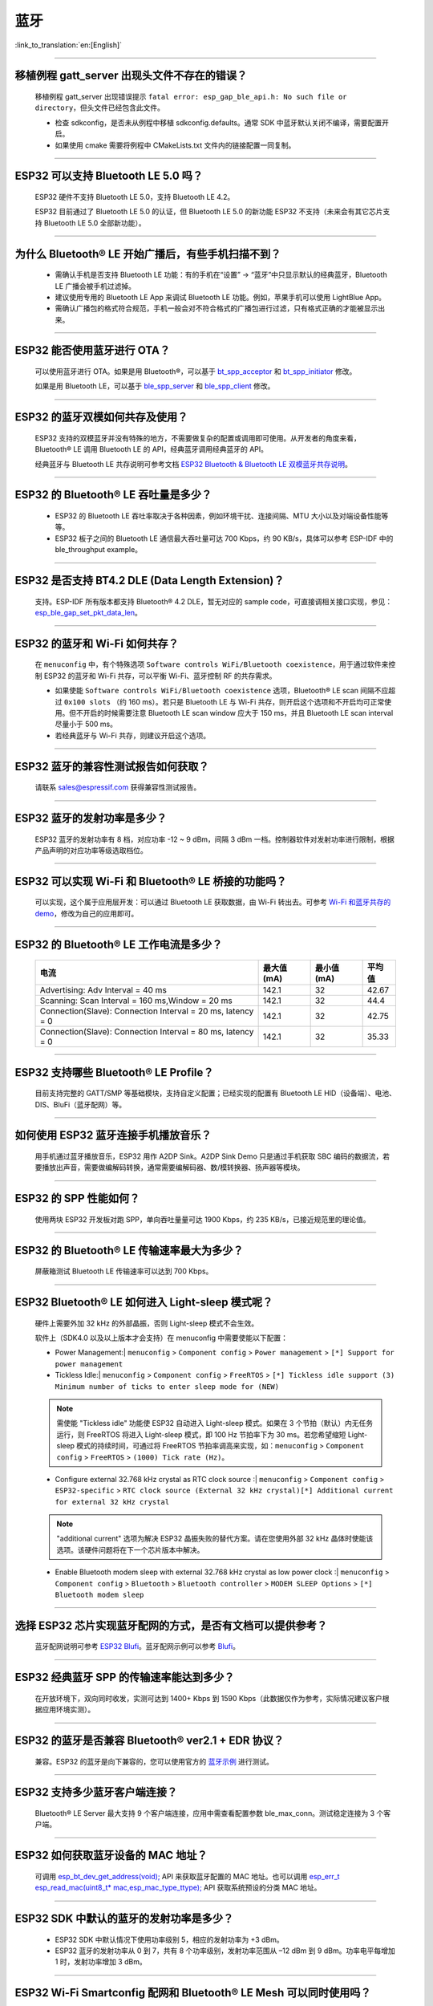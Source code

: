 蓝牙
====

:link_to_translation:`en:[English]`

.. raw:: html

   <style>
   body {counter-reset: h2}
     h2 {counter-reset: h3}
     h2:before {counter-increment: h2; content: counter(h2) ". "}
     h3:before {counter-increment: h3; content: counter(h2) "." counter(h3) ". "}
     h2.nocount:before, h3.nocount:before, { content: ""; counter-increment: none }
   </style>

--------------

移植例程 gatt_server 出现头文件不存在的错误？
-----------------------------------------------

  移植例程 gatt_server 出现错误提示 ``fatal error: esp_gap_ble_api.h: No such file or directory``，但头文件已经包含此文件。

  - 检查 sdkconfig，是否未从例程中移植 sdkconfig.defaults。通常 SDK 中蓝牙默认关闭不编译，需要配置开启。
  - 如果使用 cmake 需要将例程中 CMakeLists.txt 文件内的链接配置一同复制。

--------------

ESP32 可以支持 Bluetooth LE 5.0 吗？
---------------------------------------------

  ESP32 硬件不支持 Bluetooth LE 5.0，支持 Bluetooth LE 4.2。

  ESP32 目前通过了 Bluetooth LE 5.0 的认证，但 Bluetooth LE 5.0 的新功能 ESP32 不支持（未来会有其它芯片支持 Bluetooth LE 5.0 全部新功能）。

--------------

为什么 Bluetooth® LE 开始广播后，有些手机扫描不到？
------------------------------------------------------------

  - 需确认手机是否支持 Bluetooth LE 功能：有的手机在“设置” -> “蓝牙”中只显示默认的经典蓝牙，Bluetooth LE 广播会被手机过滤掉。
  - 建议使用专用的 Bluetooth LE App 来调试 Bluetooth LE 功能。例如，苹果手机可以使用 LightBlue App。
  - 需确认广播包的格式符合规范，手机一般会对不符合格式的广播包进行过滤，只有格式正确的才能被显示出来。

--------------

ESP32 能否使用蓝牙进行 OTA？
----------------------------------

  可以使用蓝牙进行 OTA。如果是用 Bluetooth®，可以基于 `bt_spp_acceptor <https://github.com/espressif/esp-idf/tree/master/examples/bluetooth/bluedroid/classic_bt/bt_spp_acceptor>`_ 和 `bt_spp_initiator <https://github.com/espressif/esp-idf/tree/master/examples/bluetooth/bluedroid/classic_bt/bt_spp_initiator>`_ 修改。

  如果是用 Bluetooth LE，可以基于 `ble_spp_server <https://github.com/espressif/esp-idf/tree/master/examples/bluetooth/bluedroid/ble/ble_spp_server>`_ 和 `ble_spp_client <https://github.com/espressif/esp-idf/tree/master/examples/bluetooth/bluedroid/ble/ble_spp_client>`_ 修改。

--------------

ESP32 的蓝牙双模如何共存及使用？
------------------------------------

  ESP32 支持的双模蓝牙并没有特殊的地方，不需要做复杂的配置或调用即可使用。从开发者的⻆度来看，Bluetooth® LE 调用 Bluetooth LE 的 API，经典蓝牙调用经典蓝牙的 API。

  经典蓝牙与 Bluetooth LE 共存说明可参考文档 `ESP32 Bluetooth & Bluetooth LE 双模蓝牙共存说明 <https://www.espressif.com/sites/default/files/documentation/btble_coexistence_demo_cn.pdf>`_。

--------------

ESP32 的 Bluetooth® LE 吞吐量是多少？
---------------------------------------------

  - ESP32 的 Bluetooth LE 吞吐率取决于各种因素，例如环境干扰、连接间隔、MTU 大小以及对端设备性能等等。
  - ESP32 板子之间的 Bluetooth LE 通信最大吞吐量可达 700 Kbps，约 90 KB/s，具体可以参考 ESP-IDF 中的 ble_throughput example。

--------------

ESP32 是否支持 BT4.2 DLE (Data Length Extension)？
---------------------------------------------------------

  支持。ESP-IDF 所有版本都支持 Bluetooth® 4.2 DLE，暂无对应的 sample code，可直接调相关接口实现，参见：`esp_ble_gap_set_pkt_data_len <https://docs.espressif.com/projects/esp-idf/en/latest/esp32/api-reference/bluetooth/esp_gap_ble.html?highlight=esp_ble_gap_set_pkt_data_len#_CPPv428esp_ble_gap_set_pkt_data_len13esp_bd_addr_t8uint16_t>`_。

--------------

ESP32 的蓝⽛和 Wi-Fi 如何共存？
----------------------------------

  在 ``menuconfig`` 中，有个特殊选项 ``Software controls WiFi/Bluetooth coexistence``，⽤于通过软件来控制 ESP32 的蓝⽛和 Wi-Fi 共存，可以平衡 Wi-Fi、蓝⽛控制 RF 的共存需求。

  - 如果使能 ``Software controls WiFi/Bluetooth coexistence`` 选项，Bluetooth® LE scan 间隔不应超过 ``0x100 slots`` （约 160 ms）。若只是 Bluetooth LE 与 Wi-Fi 共存，则开启这个选项和不开启均可正常使⽤。但不开启的时候需要注意 Bluetooth LE scan window 应大于 150 ms，并且 Bluetooth LE scan interval 尽量⼩于 500 ms。
  - 若经典蓝⽛与 Wi-Fi 共存，则建议开启这个选项。

--------------

ESP32 蓝牙的兼容性测试报告如何获取？
------------------------------------

  请联系 sales@espressif.com 获得兼容性测试报告。

--------------

ESP32 蓝牙的发射功率是多少？
--------------------------------

  ESP32 蓝牙的发射功率有 8 档，对应功率 -12 ~ 9 dBm，间隔 3 dBm 一档。控制器软件对发射功率进行限制，根据产品声明的对应功率等级选取档位。

--------------

ESP32 可以实现 Wi-Fi 和 Bluetooth® LE 桥接的功能吗？
--------------------------------------------------------------------

  可以实现，这个属于应⽤层开发：可以通过 Bluetooth LE 获取数据，由 Wi-Fi 转出去。可参考 `Wi-Fi 和蓝⽛共存的 demo <https://github.com/espressif/esp-idf/tree/release/v4.0/examples/bluetooth/esp_ble_mesh/ble_mesh_wifi_coexist>`_，修改为⾃⼰的应⽤即可。

--------------

ESP32 的 Bluetooth® LE 工作电流是多少？
------------------------------------------------

  +--------------------------------------------------------------+---------------+---------------+----------+
  | 电流                                                         | 最大值 (mA)   | 最小值 (mA)   | 平均值   |
  +==============================================================+===============+===============+==========+
  | Advertising: Adv Interval = 40 ms                            | 142.1         | 32            | 42.67    |
  +--------------------------------------------------------------+---------------+---------------+----------+
  | Scanning: Scan Interval = 160 ms,Window = 20 ms              | 142.1         | 32            | 44.4     |
  +--------------------------------------------------------------+---------------+---------------+----------+
  | Connection(Slave): Connection Interval = 20 ms, Iatency = 0  | 142.1         | 32            | 42.75    |
  +--------------------------------------------------------------+---------------+---------------+----------+
  | Connection(Slave): Connection Interval = 80 ms, Iatency = 0  | 142.1         | 32            | 35.33    |
  +--------------------------------------------------------------+---------------+---------------+----------+

--------------

ESP32 支持哪些 Bluetooth® LE Profile？
--------------------------------------------

  目前支持完整的 GATT/SMP 等基础模块，支持自定义配置；已经实现的配置有 Bluetooth LE HID（设备端）、电池、DIS、BluFi（蓝牙配网）等。

--------------

如何使用 ESP32 蓝牙连接手机播放音乐？
-------------------------------------

  用手机通过蓝牙播放音乐，ESP32 用作 A2DP Sink。A2DP Sink Demo 只是通过手机获取 SBC 编码的数据流，若要播放出声音，需要做编解码转换，通常需要编解码器、数/模转换器、扬声器等模块。

--------------

ESP32 的 SPP 性能如何？
--------------------------

  使用两块 ESP32 开发板对跑 SPP，单向吞吐量量可达 1900 Kbps，约 235 KB/s，已接近规范里的理论值。

--------------

ESP32 的 Bluetooth® LE 传输速率最大为多少？
-----------------------------------------------------

  屏蔽箱测试 Bluetooth LE 传输速率可以达到 700 Kbps。

--------------

ESP32 Bluetooth® LE 如何进入 Light-sleep 模式呢？
---------------------------------------------------------

  硬件上需要外加 32 kHz 的外部晶振，否则 Light-sleep 模式不会生效。

  软件上（SDK4.0 以及以上版本才会支持）在 menuconfig 中需要使能以下配置：

  - Power Management:| ``menuconfig`` > ``Component config`` > ``Power management`` > ``[*] Support for power management``

  - Tickless Idle:| ``menuconfig`` > ``Component config`` > ``FreeRTOS`` > ``[*] Tickless idle support (3) Minimum number of ticks to enter sleep mode for (NEW)``

  .. note:: 需使能 "Tickless idle" 功能使 ESP32 自动进入 Light-sleep 模式。如果在 3 个节拍（默认）内无任务运行，则 FreeRTOS 将进入 Light-sleep 模式，即 100 Hz 节拍率下为 30 ms。若您希望缩短 Light-sleep 模式的持续时间，可通过将 FreeRTOS 节拍率调高来实现，如：``menuconfig`` > ``Component config`` > ``FreeRTOS`` > ``(1000) Tick rate (Hz)``。

  - | Configure external 32.768 kHz crystal as RTC clock source :| ``menuconfig`` > ``Component config`` > ``ESP32-specific`` > ``RTC clock source (External 32 kHz crystal)[*] Additional current for external 32 kHz crystal``

  .. note:: "additional current" 选项为解决 ESP32 晶振失败的替代方案。请在您使用外部 32 kHz 晶体时使能该选项。该硬件问题将在下一个芯片版本中解决。

  - | Enable Bluetooth modem sleep with external 32.768 kHz crystal as low power clock :| ``menuconfig`` > ``Component config`` > ``Bluetooth`` > ``Bluetooth controller`` > ``MODEM SLEEP Options`` > ``[*] Bluetooth modem sleep``

--------------

选择 ESP32 芯片实现蓝牙配网的方式，是否有文档可以提供参考？
-----------------------------------------------------------

  蓝牙配网说明可参考 `ESP32 Blufi <https://docs.espressif.com/projects/esp-idf/zh_CN/latest/esp32/api-guides/blufi.html?highlight=blufi>`_。蓝牙配网示例可以参考 `Blufi <https://github.com/espressif/esp-idf/tree/v4.4.2/examples/bluetooth/blufi>`_。

--------------

ESP32 经典蓝牙 SPP 的传输速率能达到多少？
-----------------------------------------

  在开放环境下，双向同时收发，实测可达到 1400+ Kbps 到 1590 Kbps（此数据仅作为参考，实际情况建议客户根据应用环境实测）。

--------------

ESP32 的蓝牙是否兼容 Bluetooth® ver2.1 + EDR 协议？
---------------------------------------------------------------------

  兼容。ESP32 的蓝牙是向下兼容的，您可以使用官方的 `蓝牙示例 <https://github.com/espressif/esp-idf/tree/master/examples/bluetooth>`_ 进行测试。

--------------

ESP32 支持多少蓝牙客户端连接？
------------------------------

  Bluetooth® LE Server 最大支持 9 个客户端连接，应用中需查看配置参数 ble_max_conn。测试稳定连接为 3 个客户端。

--------------

ESP32 如何获取蓝牙设备的 MAC 地址？
------------------------------------

  可调用 `esp_bt_dev_get_address(void); <https://github.com/espressif/esp-idf/blob/f1b8723996d299f40d28a34c458cf55a374384e1/components/bt/host/bluedroid/api/include/api/esp_bt_device.h#L33>`_ API 来获取蓝牙配置的 MAC 地址。也可以调用 `esp_err_t esp_read_mac(uint8_t* mac,esp_mac_type_ttype); <https://github.com/espressif/esp-idf/blob/6c17e3a64c02eff3a4f726ce4b7248ce11810833/components/esp_system/include/esp_system.h#L233>`_ API 获取系统预设的分类 MAC 地址。

--------------

ESP32 SDK 中默认的蓝牙的发射功率是多少？
-------------------------------------------------

  - ESP32 SDK 中默认情况下使用功率级别 5，相应的发射功率为 +3 dBm。
  - ESP32 蓝牙的发射功率从 0 到 7，共有 8 个功率级别，发射功率范围从 –12 dBm 到 9 dBm。功率电平每增加 1 时，发射功率增加 3 dBm。

--------------

ESP32 Wi-Fi Smartconfig 配网和 Bluetooth® LE Mesh 可以同时使用吗？
-------------------------------------------------------------------

  不推荐同时打开。

  - Smartconfig 需要一直收配网数据，所以会一直占用天线，如果和 Bluetooth LE Mesh 共同使用，会导致失败率非常高。
  - Bluetooth LE Mesh 可以和 BluFi 同时使用，所以推荐配网方式选择 BluFi 配网。

--------------

ESP32 的经典蓝牙工作电流是多少？
---------------------------------------

  A2DP (Single core CPU 160 Mhz，DFS = false，commit a7a90f)

  +--------------------------------------------------------------+---------------+---------------+----------+
  | 电流                                                         | 最大值 (mA)   | 最小值 (mA)   | 平均值   |
  +==============================================================+===============+===============+==========+
  | Scanning                                                     | 106.4         | 30.8          | 37.8     |
  +--------------------------------------------------------------+---------------+---------------+----------+
  | Sniff                                                        | 107.6         | 31.1          | 32.2     |
  +--------------------------------------------------------------+---------------+---------------+----------+
  | Play Music                                                   | 123           | 90.1          | 100.4    |
  +--------------------------------------------------------------+---------------+---------------+----------+

------------

ESP32 系列如何修改蓝牙的发射功率？
---------------------------------------------------

  - ESP32/ESP32-S3/ESP32-C3 蓝牙发射功率可通过 `esp_ble_tx_power_set()` 函数进行设置，可参见 `esp_bt.h <https://github.com/espressif/esp-idf/blob/c77c4ccf6c43ab09fd89e7c907bf5cf2a3499e3b/components/bt/include/esp_bt.h>`_。
  - 对于ESP32-C6/ESP32-C2/ESP32-H2 可以通过调用 `esp_ble_tx_power_set_enhanced() <https://github.com/espressif/esp-idf/blob/b3f7e2c8a4d354df8ef8558ea7caddc07283a57b/components/bt/include/esp32h4/include/esp_bt.h#L139>`__ API设置发射功率。
  - 对于经典蓝牙可以使用 `esp_bredr_tx_power_set() <https://github.com/espressif/esp-idf/blob/b3f7e2c8a4d354df8ef8558ea7caddc07283a57b/components/bt/include/esp32/include/esp_bt.h#L336>`__ 进行设置。

--------------

ESP32 的 Bluetooth® LE 蓝牙配网兼容性如何？是否开源？
-----------------------------------------------------------------

  - ESP32 的蓝牙配网，简称 BluFi 配网，兼容性与 Bluetooth LE 兼容性一致，测试过苹果、华为、小米、OPPO、魅族、一加、中兴等主流品手机，兼容性良好。
  - 目前 BluFi 协议及手机应用部分的代码都已经开源。

--------------

ESP32 运行 bt_spp_acceptor 例程时， IOS 设备无法扫描到 ESP32 设备是什么原因？
-----------------------------------------------------------------------------

  - 苹果开放的蓝牙有：A2DP、HID 的 keyboard、avrcp 以及 SPP（需要 MFI）和高端的 Bluetooth® LE 外加给予 Bluetooth LE 的 ANCS。
  - 如果 IOS 设备想要和对端设备通过 SPP 通信，那么对端设备的 SPP 需要通过 MFI 认证。目前 ESP32 SPP 没有通过 MFI 认证，因此 IOS 设备无法扫描到 ESP32。

--------------

ESP32 Bluetooth® LE/Bluetooth® Secure Simple Pairing (SSP) 与 legacy pairing 安全性对比？
----------------------------------------------------------------------------------------------------------

  - Secure Simple Pairing (SSP) 比 legacy pairing 更加安全。
  - legacy pairing 使用对称加密算法， Secure Simple Pairing (SSP) 使用的是非对称加密算法。

--------------

ESP32 Bluetooth® LE MTU 大小如何确定？
----------------------------------------

  - ESP32 端蓝牙 Bluetooth LE 默认的 MTU 为 23 字节，最大可以设置为 517 字节。
  - 手机端的 MTU 由手机端自行定义，最终通信的 MTU 选择两端 MTU 较小的那一个。

--------------

ESP32 Bluetooth® LE 模式下广播数据时遇到 "W (17370) BT_BTM: data exceed max adv packet length" 如何解决？
--------------------------------------------------------------------------------------------------------------------------

  - 出现该警告的原因是广播的数据长度超出最大广播数据包长度限制。
  - 广播有效载荷数据长度最大为 31 字节。如果超过 31 字节，那么蓝牙协议栈会丢弃一些数据，并且给出警告。
  - 如果需要广播的数据长度超出最大限制，超出的数据可以放在扫描响应数据包 (scan response data) 中。

--------------

ESP32 Bluetooth® LE 能否同时支持主从模式，作 gatt server 的同时，也可作为 gatt client 接收其他设备的广播数据？
-----------------------------------------------------------------------------------------------------------------------------------

  - 支持，可参考例程 `gattc_gatts_coex <https://github.com/espressif/esp-idf/tree/master/examples/bluetooth/bluedroid/coex/gattc_gatts_coex>`_。

--------------

ESP32 的 Bluetooth® LE 连接数 6 个以上会有哪些风险？
---------------------------------------------------------------

  - 通常要根据具体的应用决定，在常规场景下，ESP32 Bluetooth LE 连接 3 个设备可以稳定通信。
  - Bluetooth LE 的最大连接数未有一个准确的值，在多个 Bluetooth LE 设备同时连接的的时候，RF 是分时复用的，需要设计者保证每一个设备不会长时间占用导致其他设备超时断开。
  - 连接参数里面有 connection interval、connection window、latency、timeout, 可以在 ``latency`` 以内的不应答，但是若超过 ``timeout`` 的时间，将会导致连接断开。
  - 假设配置参数中 ``interval`` 是 100，window 是 5，Wi-Fi 关闭时，将会连接较多设备。如果用了 Wi-Fi，或者 ``interval`` 设置的太小，将只能连接较少设备。
  - 当 Bluetooth LE 支持多个设备并发连接时，RF 的 solt 管理出错概率会增加，所以 Bluetooth LE 设备连接较多时，需要针对具体场景调试。

----------------

使用 ESP32 设备作为 Bluetooth® LE 主机，最大支持多少台从机设备进行连接？
--------------------------------------------------------------------------------------

  - ESP32 的 Bluetooth LE 最大支持 9 台从机设备进行连接，建议连接数量不超过 3 个。
  - 可通过 ``menuconfig`` > ``Component config`` > ``Bluetooth`` > ``Bluetooth controller`` > ``BLE MAX Connections`` 进行配置。

----------------

ESP32 如何通过 Bluetooth® BR/EDR 传文件？
------------------------------------------------------------

  - 可参考链接 `classic bt <https://github.com/espressif/esp-idf/tree/master/examples/bluetooth/bluedroid/classic_bt>`_ 下的 ``bt_spp_acceptor`` 或者 ``bt_spp_initiator`` 例程。

---------------

ESP32 下载 ESP_SPP_SERVER 例程，如何修改蓝牙设备名称？
-----------------------------------------------------------------

  - 蓝牙设备名称可以通过修改 ``adv`` 参数实现：

  .. code-block:: text

    static const uint8_t spp_adv_data[23] = {
      0x02,0x01,0x06,
      0x03,0x03,0xF0,0xAB,
      0x0F,0x09,0x45,0x53,0x50,0x5f,0x53,0x50,0x50,0x5f,0x53,0x45,0x52,0x56,0x45,0x52};

  - 第三行 0x0F 表示后续数据长度为 15，0x09 表示数据类型（固定不变），0x45 开始后续数据代表设备名称对应的 ASCII 码（默认为：BLE_SPP_SERVER)。

-------------

ESP32 下载 BluFi 例程进行配网，若使用 EspBluFi APP 在配网过程配置了一个错误的 Wi-Fi 从而无法连接，此时从 APP 端向设备端发送“扫描”命令后就会导致设备重启，是什么原因？
----------------------------------------------------------------------------------------------------------------------------------------------------------------------------------------------------------------------------------------------------------------------------------------------------------------------------------------------------------------------------------

  - BluFi 例程规定在 Wi-Fi 连接时不可以发送 Wi-Fi 扫描命令。
  - 但可在 blufi_example_main.c 文件下的  case ESP_BLUFI_EVENT_GET_WIFI_LIST:{}; 函数的首行增加 ESP_ERROR_CHECK(esp_wifi_disconnect()); 函数来解决此问题。

----------------

使用 ESP32，如何指定 BLE 连接/发送在 core 0 上运行？
------------------------------------------------------------------------------

  - ESP32 的 BLE 连接/发送目前仅支持指定在 core 1 上运行。可通过使能 ``menuconfig`` > ``Component config`` > ``FreeRTOS`` > ``Run FreeRTOS only on first core`` 进行设置。
  - 根据此应用需求，可使用 xTaskCreatePinnedToCore() 或 xTaskCreateStaticPinnedToCore() API 来创建任务核分配。具体说明参见 `创建任务 <https://docs.espressif.com/projects/esp-idf/zh_CN/latest/esp32/api-reference/system/freertos_idf.html#id6>`__。

---------------

ESP32 设置中文蓝牙设备名称会异常显示乱码，原因是什么？
-------------------------------------------------------------------------------------------------------

  - 这是因为此时编辑器的中文编码格式不是 UTF-8，需要把编辑器的编码格式改成 UTF-8。

----------------

使用 ESP32 在蓝牙通道上传分包时，一包最大传输数据长度为 253（MTU 设置为 263），导致在传输大量数据包进行多包读取时传输较慢。请问是否有 BluFi 扩展协议，可支持一包传输较大长度的数据，或者有其他解决方案可提高传输速率吗？
------------------------------------------------------------------------------------------------------------------------------------------------------------------------------------------------------------------------------------------------------------------------------------------------------------------------------------------------------------

  - 在蓝牙通道上传输大量数据包进行多包读取时传输较慢，可通过调整蓝牙连接参数来改善传输速度。
  - BLE 包长度设置取决于 ESP_GATT_MAX_MTU_SIZE 设置，可参见 `说明 <https://github.com/espressif/esp-idf/blob/cf056a7d0b90261923b8207f21dc270313b67456/examples/bluetooth/bluedroid/ble/gatt_client/tutorial/Gatt_Client_Example_Walkthrough.md>`__。
  - 设置的 MTU Size 大小会影响数据传输率，有效的 MTU 长度需要通过 MTU 交换方式来改变默认的 MTU 的大小。最终进行 MTU 交换使用的 MTU Ｓize 才是作为两者通信时的 MTU Size。可查看 MTU 交换后的值是多大，例如这样的值：

  .. code-block:: text

    case ESP_GATTS_MTU_EVT:
            ESP_LOGI(GATTS_TAG, "ESP_GATTS_MTU_EVT, MTU %d", param->mtu.mtu);   

----------------

ESP32 经典蓝牙支持哪些 Profile？
------------------------------------------------------------

  - 目前支持 A2DP、AVRCP、SPP、HFP、HID。

----------------

ESP32-C3 Bluetooth® LE (BLE) 稳定连接的数目可以达到多少个？
------------------------------------------------------------

  - 建议 4 个以内。

----------------

BLE 中如何修改广播的时间间隔？
------------------------------------------------------------

  - 通过修改广播结构体中的 ``adv_int_min`` 和 ``adv_int_max`` 两个参数来设置。这两个分别对应了广播时间间隔的最小值和最大值。
  - 广播时间间隔参数的取值范围为 0x0020 to 0x4000，默认值为 0x0800。对应的广播时间为参数值 * 0.625 ms，即广播时间间隔为 20 ms 到 10.24 s。
  - 当 ``adv_int_min`` 和 ``adv_int_max`` 不同时，广播的时间间隔在两者区间内产生，当最小值和最大值设置成同一个值时，时间间隔固定为该值。

----------------

ESP32 经典蓝牙配对时如何使手机端输入 PIN 码？
--------------------------------------------------------------------------------------

  可以通过禁用 ``Secure Simple Pairing``，从而仅支持 ``Legacy Pairing``。

  - v3.3 到 v4.0（不包含 v4.0）：``Component config`` > ``Bluetooth`` > ``Bluedroid Enable`` > ``[*] Classic Bluetooth`` > ``[ ]Secure Simple Pairing``
  - v4.0 及以上：``Component config`` > ``Bluetooth`` > ``Bluedroid Options`` > ``[ ] Secure Simple Pairing``

----------------

ESP32 蓝牙占用多少内存？
-------------------------------------

  - 控制器：

    - BLE 单模：40 KB
    - BR/EDR 单模：65 KB
    - 双模：120 KB

  - 主设备：

    - BLE GATT Client（Gatt Client 演示）：24 KB (.bss+.data) + 23 KB (heap) = 47 KB
    - BLE GATT Server（GATT Server 演示）：23 KB (.bss+.data) + 23 KB (heap) = 46 KB
    - BLE GATT Client & GATT Server: 24 KB (.bss+.data) + 24 KB (heap) = 48 KB
    - SMP: 5 KB
    - 经典蓝牙（经典蓝牙 A2DP_SINK 演示，包含 SMP/SDP/A2DP/AVRCP）：48 KB (.bss+.data) + 24 KB (heap) = 72 KB（示例运行时额外增加 13 KB）

  .. note:: 以上堆 (Heap) 均包含任务栈 (Task Stack)，因为任务栈是从堆里分配出来的，算为堆。

  - 优化 PSRAM 版本：

  在 ESP-IDF V3.0 及以后，打开 ``menuconfig`` 里蓝牙菜单的 PSRAM 相关选项，将 Bluedroid(Host) 的部分 .bss/.data 段及堆放入 PSRAM，可额外省出近 50 KB。

---------------

ESP32 使用 gattc_gatts_coex.c 例程测试 BLE 多连接，在 ``menuconfi`` 中将 ``BLE Max connection`` 配置选项设置为 "5" ，但实际只能连 4 个设备，连接第 5 个设备的时候会报错，是什么原因？
------------------------------------------------------------------------------------------------------------------------------------------------------------------------------------------------------------------------------------------------------------------------------------------------------------------------------------------------------------------------------------------------------------------------------------------------

  - 请在 ``menuconfig`` 中将 ``BT/BLE MAX ACL CONNECTIONS`` 配置选项设置为 “5”。

----------------

ESP32-C3 BLE 同时支持主从模式吗？主、从模式连接数分别是多少？
--------------------------------------------------------------------------------------

  :IDF\: release/v4.3, master:

  - ESP32-C3 同时支持主从模式，共用 8 个连接。例如，ESP32-C3 连接了 4 个 slave 设备，那么可被 8 - 4 = 4 个 master 设备连接。
  - 另外，ESP32-C3 用作 slave 时，可被 8 个 master 设备连接；用作 master 时，可连接 8 个 slave 设备。

-----------------

ESP32 经典蓝牙的 MTU Size 最大可设多大呢？
--------------------------------------------------------------------------------

  - ESP32 经典蓝牙有两种协议，分别为 A2DP 和 SPP 协议。BT A2DP 的 MTU Size 最大设置（默认）为 1008 字节，其中包头占 12 字节，应用层实际传输的数据量即为 1008 - 12 = 996（字节）；BT SPP 的 MTU Size 最大（默认）设置为 990 字节。 

---------------

Wi-Fi 和 蓝牙共存时，频繁通信出现 ELxXX error（比如 ELx200）如何解决?
--------------------------------------------------------------------------------------------------

  :CHIP\: ESP32:

  - 该问题目前已在 commit 386a8e37f19fecc9ef62e72441e6e1272fa985b9 修补，请切换至对应的 commit 进行测试。

---------------

BLE 如何抓包？
--------------------------------------------------------------------------------------------------------------------------------

  - 市面上有很多工具可供选择，比如：

    - TI Packet sniffer
    - NRF Packet sniffer

------------

使用 ESP32 开发板，测试好几个版本的 ESP-IDF 下的 BluFi 例程进行配网，点击配网之后都会打印如下报错，是什么原因？
--------------------------------------------------------------------------------------------------------------------------------------------------------------------------------------------------------------------------------------

  .. code-block:: text

    E (117198) BT_L2CAP: l2ble_update_att_acl_pkt_num not found p_tcb
    W (117198) BT_BTC: btc_blufi_send_encap wait to send blufi custom data

  - 当出现此报错，请在 ``components/bt/host/bluedroid/btc/profile/esp/blufi/blufi_prf.c`` 文件下，把 ``esp_ble_get_cur_sendable_packets_num(blufi_env.conn_id)`` 换成  ``esp_ble_get_sendable_packets_num()``。
  - 此问题已经在所有分支上面进行修复，可以更新 ESP-IDF 为最新 Release 版本。

--------------

使用 ESP32，请问蓝牙能否使用 light-sleep 模式，并在 light-sleep 模式下保持蓝牙连接？
----------------------------------------------------------------------------------------------------------------------------------------------------------------------------------------------------------------------------------------------------------

  - ESP32 使用 light-sleep 模式，需要 ESP-IDF release/4.0 以上版本的 SDK 外加 32.768 kHz 晶振。
  - light-sleep 模式下，蓝牙可以保持连接。请参考 `Bluetooth modem sleep with external 32.768 kHz xtal under light sleep <https://github.com/espressif/esp-idf/issues/947#issuecomment-500312453>`_ 指南。

----------------------------

如何修改 ESP32 的蓝牙广播名称？
----------------------------------------------------------------------------

  - 要修改的结构体如下：

    .. code-block:: text

      static uint8_t raw_adv_data[] = {

              /* flags*/

              0x02, 0x01, 0x06,

              Tx power*/

              0x02, 0x0a, 0xeb,

              /* service uuid*/

              0x03, 0x03, 0xFF, 0x00,

              /* device name*/

              0x0f, 0x09,'E','S','P','_','G','A','T','T','S','_','D','E ','M','O'

      };

  - 上述 ``/* device name*/`` 为修改项。其中 0x0f 为此字段类型加具体内容的总长度，0x09 表示此类型代指设备名。后续的 'E', 'S', 'P', '_', 'G', 'A', 'T', 'T', 'S', '_', 'D','E', 'M', 'O' 为广播设备名的 ASCII 码表达。

----------------

BLE 5.0 广播设置为 legacy 模式时支持最大广播长度为多少？
-------------------------------------------------------------------------------

  - 最大支持到 31-byte。

---------------

BLE 广播包如何设置为不可连接包?
---------------------------------------------------------------------------------------------

  :CHIP\: ESP32:

  - 可参考 `gatt_server demo <https://github.com/espressif/esp-idf/tree/master/examples/bluetooth/bluedroid/ble/gatt_server>`_， 将广播包类型 adv_type 变量修改为 ADV_TYPE_NONCONN_IND。

    .. code:: text

      static esp_ble_adv_params_t adv_params = {
        .adv_int_min        = 0x20,
        .adv_int_max        = 0x40,
        .adv_type           = ADV_TYPE_NONCONN_IND,
        .own_addr_type      = BLE_ADDR_TYPE_PUBLIC,
        //.peer_addr            =
        //.peer_addr_type       =
        .channel_map        = ADV_CHNL_ALL,
        .adv_filter_policy = ADV_FILTER_ALLOW_SCAN_ANY_CON_ANY,
        }

---------------

怎样通过串口给 ESP32-WROOM-32D 模块直接发送蓝牙 HCI 命令?
-----------------------------------------------------------------

  - 请参考例程 `controller_hci_uart_esp32 <https://github.com/espressif/esp-idf/tree/master/examples/bluetooth/hci/controller_hci_uart_esp32>`_。
  - ESP32 用作 controller，其他设备作为 host，可通过 UART 给 ESP32 发送 HCI 指令。

--------------

ESP32 是否支持 A2DP 发送音频？
--------------------------------------

  ESP32 支持 A2DP 发送音频，可参考例程 `a2dp_source <https://github.com/espressif/esp-idf/tree/d85d3d969ff4b42e2616fd40973d637ff337fae6/examples/bluetooth/bluedroid/classic_bt/a2dp_source>`_。

----------------

ESP32 Bluetooth LE 白名单最多支持多少个设备？
--------------------------------------------------------------------------------------

  - 最多支持 12 个。

-------------

ESP32 低功耗蓝牙可以使用 PSRAM 吗？
-------------------------------------------------------------------

  请前往 ``Component config`` > ``Bluetooth`` > ``Bluedroid Options`` 开启 `BT/BLE will first malloc the memory from the PSRAM <https://docs.espressif.com/projects/esp-idf/zh_CN/release-v4.4/esp32/api-reference/kconfig.html?highlight=config_bt_allocation_from_spiram_first#config-bt-allocation-from-spiram-first>`_ 配置，即可让低功耗蓝牙使用 PSRAM。

------------

使用 ESP32-C3 BLE Scan 时，是否可以设置仅扫描 Long Range 的设备？
--------------------------------------------------------------------------------------------------------------------------------------------------------------------------------------------------------

  - 可以，可基于 `esp-idf/examples/bluetooth/bluedroid/ble_50/ble50_security_client <https://github.com/espressif/esp-idf/tree/release/v5.0/examples/bluetooth/bluedroid/ble_50/ble50_security_client>`_ 例程来测试。将 `ext_scan_params <https://github.com/espressif/esp-idf/blob/7f4bcc36959b1c483897d643036f847eb08d270e/examples/bluetooth/bluedroid/ble_50/ble50_security_client/main/ble50_sec_gattc_demo.c#L58>`_ 参数配置中 `.cfg_mask = ESP_BLE_GAP_EXT_SCAN_CFG_UNCODE_MASK | ESP_BLE_GAP_EXT_SCAN_CFG_CODE_MASK` 改为 `.cfg_mask = ESP_BLE_GAP_EXT_SCAN_CFG_CODE_MASK`, 这样就可以仅扫描到 primary PHY 类型为 LE CODED PHY 的广播包。

------------------

ESP32 蓝牙设备名称长度是否有限制？
---------------------------------------------------------------------------------------------------------------------------------------------------

  - ESP32 蓝牙设备名称长度不超过 248 字节，实际蓝牙设备名称受限于蓝牙广播数据包的长度。关于配置选项说明，请参见 `CONFIG_BT_MAX_DEVICE_NAME_LEN <https://docs.espressif.com/projects/esp-idf/zh_CN/release-v5.0/esp32/api-reference/kconfig.html#config-bt-max-device-name-len>`__。

----------------

使用 ESP32 如何设置 BLE Scan 永久扫描而不产生超时？
--------------------------------------------------------------------------------------------------------------------------

  - 在使用 `esp_ble_gap_start_scanning() <https://github.com/espressif/esp-idf/blob/490216a2ace6dc3e1b9a3f50d265a80481b32f6d/examples/bluetooth/bluedroid/ble/gatt_client/main/gattc_demo.c#L324>`__ 函数开始 BLE Scan 时，将 duration 参数设置为 0 即可。

------------------

如何通过 ESP32 获取 BLE 设备的 RSSI 的值？
---------------------------------------------------------------------------------------------------------------------------------------------------

  - 可使用 `esp_ble_gap_read_rssi() <https://docs.espressif.com/projects/esp-idf/en/latest/esp32/api-reference/bluetooth/esp_gap_ble.html#_CPPv421esp_ble_gap_read_rssi13esp_bd_addr_t>`__ 函数来获取已连接的 BLE 设备的 RSSI 的值。
  - 若需要获取周围扫描到的所有 BLE 设备的 RSSI 的值，请在 ESP_GAP_BLE_SCAN_RESULT_EVT 事件中使用 `ble_scan_result_evt_param <https://docs.espressif.com/projects/esp-idf/en/latest/esp32/api-reference/bluetooth/esp_gap_ble.html#_CPPv4N22esp_ble_gap_cb_param_t8scan_rstE>`__ 结构体设置 RSSI 参数的打印。

----------------

如何增大 BLE5.0 传输距离？如何设置 BLE5.0 的 Long Range 模式？
--------------------------------------------------------------------------------------------------------------------------

  - 在实际应用中，BLE5.0 的传输距离在 200 米左右，建议以实际测试距离为准。ESP32-S3 支持 BLE5.0 的特性，支持通过 Coded PHY（125 Kbps 和 500 Kbps）与广播扩展实现远距离 (Long Range) 通信。
  - 您可以使用 125 Kbps Coded PHY 和增大发射功率 (tx_power)，来实现远距离通信。参考如下设置：

    .. code:: text

      esp_ble_gap_ext_adv_params_t ext_adv_params_coded = {
        .type = ESP_BLE_GAP_SET_EXT_ADV_PROP_SCANNABLE,
        .interval_min = 0x50,
        .interval_max = 0x50,
        .channel_map = ADV_CHNL_ALL,
        .filter_policy = ADV_FILTER_ALLOW_SCAN_ANY_CON_ANY,
        .primary_phy = ESP_BLE_GAP_PHY_CODED,
        .max_skip = 0,
        .secondary_phy = ESP_BLE_GAP_PHY_CODED,
        .sid = 0,
        .scan_req_notif = false,
        .own_addr_type = BLE_ADDR_TYPE_RANDOM,
        .tx_power = 18,
      };

  - BLE5.0 例程参见 ESP-IDF 里的 `ble_50 示例 <https://github.com/espressif/esp-idf/tree/v4.4.4/examples/bluetooth/bluedroid/ble_50>`__。

------------------

基于 ESP32-C3 通过 `esp_ble_gap_set_device_name() <https://docs.espressif.com/projects/esp-idf/en/latest/esp32c3/api-reference/bluetooth/esp_gap_ble.html#_CPPv427esp_ble_gap_set_device_namePKc>`_ 更改了蓝牙名称，在 Android 设备上运行良好，并显示自定义设备名称。在 IOS 设备上，设备名称仍然是之前默认的蓝牙名称，怎样才能使它在 Apple 设备上也能正常工作？
-----------------------------------------------------------------------------------------------------------------------------------------------------------------------------------------------------------------------------------------------------------------------------------------------------------------------------------------------------------------------------------------------------------------------------------------------------------------------------------------------------------------------------------

  - 此时需要使用 Raw data 的形式来创建 BLE 广播包，首先在 ``menuconfig`` 里使能 ``CONFIG_SET_RAW_ADV_DATA`` 选项（``idf.py menuconfig`` > ``Example 'GATT SERVER' Config`` > ``Use raw data for advertising packets and scan response data``），然后自定义 `gatt server 示例 <https://github.com/espressif/esp-idf/blob/v4.4.4/examples/bluetooth/bluedroid/ble/gatt_server>`__ 里的 `广播包结构体 <https://github.com/espressif/esp-idf/blob/v4.4.4/examples/bluetooth/bluedroid/ble/gatt_server/main/gatts_demo.c#L77>`__ 即可。
  - 请使用 nRF Connect APP 进行测试。我们测试过，在nRF connect APP 上是正常的, 这种现象与 IOS APP 本身有关。

------------------

使用两块 ESP32 开发板测试蓝牙连接，使用 `gatt_security_client <https://github.com/espressif/esp-idf/tree/v4.4.4/examples/bluetooth/bluedroid/ble/gatt_security_client>`__ 和 `gatt_security_server <https://github.com/espressif/esp-idf/tree/v4.4.4/examples/bluetooth/bluedroid/ble/gatt_security_server>`__ 示例怎么设置指定密钥自动连接？
-------------------------------------------------------------------------------------------------------------------------------------------------------------------------------------------------------------------------------------------------------------------------------------------------------------------------------------------------------------------------------------------------------------------------------------------------------

  - `gatt_security_client <https://github.com/espressif/esp-idf/tree/v4.4.4/examples/bluetooth/bluedroid/ble/gatt_security_client>`__ 和 `gatt_security_server <https://github.com/espressif/esp-idf/tree/v4.4.4/examples/bluetooth/bluedroid/ble/gatt_security_server>`__ 示例默认设置的固定配对密钥就是 123456，参见代码 `uint32_t passkey = 123456 <https://github.com/espressif/esp-idf/blob/v4.4.4/examples/bluetooth/bluedroid/ble/gatt_security_server/main/example_ble_sec_gatts_demo.c#L561>`__，您也可以自行设置为其他密码。
  - 由于 ESP32 设备端默认没有显示器和输入键盘，因此例程将 IO 能力设置为 `No output No input <https://github.com/espressif/esp-idf/blob/v4.4.4/examples/bluetooth/bluedroid/ble/gatt_security_server/main/example_ble_sec_gatts_demo.c#L556>`__。您也可以参考 `Gatt Security Server Example Walkthrough <https://github.com/espressif/esp-idf/blob/v4.4.4/examples/bluetooth/bluedroid/ble/gatt_security_server/tutorial/Gatt_Security_Server_Example_Walkthrough.md>`__ 来了解更多细节。
  - 若要设置为可手动输入配对密钥，可将 `gatt_security_server <https://github.com/espressif/esp-idf/tree/v4.4.4/examples/bluetooth/bluedroid/ble/gatt_security_server>`__ 示例中的 `esp_ble_io_cap_t iocap <https://github.com/espressif/esp-idf/blob/v4.4.4/examples/bluetooth/bluedroid/ble/gatt_security_server/main/example_ble_sec_gatts_demo.c#L556>`__ 设置为 ESP_IO_CAP_OUT 模式，然后您可以使用 nRF Connect APP 与 BLE Server 建立连接。

------------------

将 `gatt_security_server <https://github.com/espressif/esp-idf/tree/v4.4.4/examples/bluetooth/bluedroid/ble/gatt_security_server>`__ 设置为 ESP_IO_CAP_OUT 模式，并将 `gatt_security_client <https://github.com/espressif/esp-idf/tree/v4.4.4/examples/bluetooth/bluedroid/ble/gatt_security_client>`__ 也设置为 ESP_IO_CAP_OUT 模式，然后故意设置错误的 passkey，但是还是能连接上，请问是什么原因？
----------------------------------------------------------------------------------------------------------------------------------------------------------------------------------------------------------------------------------------------------------------------------------------------------------------------------------------------------------------------------------------------------

  - server 设置为 ESP_IO_CAP_OUT 模式时，gatt_security_client 应该设置为 ESP_IO_CAP_IN 模式。
  - 同时需要在 gatt_security_client 端的 `case ESP_GAP_BLE_PASSKEY_REQ_EVT <https://github.com/espressif/esp-idf/blob/v4.4.4/examples/bluetooth/bluedroid/ble/gatt_security_client/main/example_ble_sec_gattc_demo.c#L386>`__ 事件下，增加以下代码即可避免故意设置错误的 passkey 但是还是能连接上的情况：

    .. code:: text

      esp_ble_passkey_reply(param->ble_security.ble_req.bd_addr, true, 123457);

------------------

ESP32-C3/ESP32-C6/ESP32-S3 是否支持蓝牙 AOA/AOD?
---------------------------------------------------------------------------------------------------------------------------------------------------

  - ESP32-C3/ESP32-C6/ESP32-S3 均不支持蓝牙 AOA/AOD。目前，我们发布的产品都不支持蓝牙 AOA/AOD。

--------------

ESP32-C3 芯片使用 BLE5.0 特性支持的最大 BLE 广播数据包长是多大？
-------------------------------------------------------------------------------------------------------------------------------------------------------

  - ESP32-C3 BLE5.0 支持的最大广播数据包长为 1650 字节，可通过 `esp_ble_gap_config_ext_adv_data_raw() <https://docs.espressif.com/projects/esp-idf/zh_CN/release-v5.0/esp32c3/api-reference/bluetooth/esp_gap_ble.html#_CPPv435esp_ble_gap_config_ext_adv_data_raw7uint8_t8uint16_tPK7uint8_t>`__ API  进行设置。

-------------------

ESP32 是否有 API 可用于检查设备 BLE 广播是否开始或停止？
--------------------------------------------------------------------------------------------------------------------------------------------------------------------------------------------------------------------------------------------------------------

  - 如果使用的是 bluedroid 协议栈，目前没有 API 可用于检查。
  - 如果使用的是 Nimble 协议栈（且使用的是 BLE 4.2 的非扩展广播），则可使用 `ble_gap_adv_active <https://github.com/espressif/esp-nimble/blob/f8f02740acdf4d302d5c2f91ee2e34444d405671/nimble/host/include/host/ble_gap.h#L831>`_ API 来检查。

-------------------

ESP32 用作 BLE server 时支持多个 client 同时连接吗？如何实现呢？
--------------------------------------------------------------------------------------------------------------------------------------------------------------------------------------------------------------------------------------------------------------

  - ESP32 可以作为 BLE server 支持多个 BLE client 同时接入，也可以作为 BLE client 同时连接多个 BLE server。支持的 BLE 稳定连接数为 3 个。
  - 用作 BLE server 时，只要在 client 连接之后，再次开启广播即可。以 `gatt_server_service_table <https://github.com/espressif/esp-idf/tree/master/examples/bluetooth/bluedroid/ble/gatt_server_service_table>`_ 为例，在收到 ``ESP_GATTS_CONNECT_EVT`` 事件后，调用 ``esp_ble_gap_start_advertising`` 重新广播。
  - 用作 BLE client 时，可以参考 `gattc_multi_connect <https://github.com/espressif/esp-idf/tree/master/examples/bluetooth/bluedroid/ble/gattc_multi_connect>`_ 例程。

-------------

如何设置 BLE5.0 的持续扫描时间？
---------------------------------------------------------------------------------------------------

  - 使用 `esp_err_t esp_ble_gap_start_ext_scan(uint32_t duration, uint16_t period); <https://docs.espressif.com/projects/esp-idf/zh_CN/latest/esp32s3/api-reference/bluetooth/esp_gap_ble.html?highlight=esp_ble_gap_start_ext_scan#_CPPv426esp_ble_gap_start_ext_scan8uint32_t8uint16_t>`__ API 进行设置，当 period 设置为 0 时，duration 的时间就是持续扫描时间。

-------------

如何基于 `GATT Server <https://github.com/espressif/esp-idf/tree/v5.1/examples/bluetooth/bluedroid/ble/gatt_server>`_ 例程设置一个 128 位 UUID 的 GATT 服务？
-----------------------------------------------------------------------------------------------------------------------------------------------------------------------------------------------------------------------------------------------------------------------------

  可参考如下代码：

    .. code:: c

      static const uint8_t pctool_service_uuid[16] = {
          0x00, 0x03, 0xcd, 0xd0, 0x00, 0x00, 0x10, 0x00, 0x80, 0x00, 0x00, 0x80, 0x5f, 0x9b, 0x01, 0x31
      };
      static const uint8_t pctool_write_uuid[16] = {
          0x00, 0x03, 0xcd, 0xd2, 0x00, 0x00, 0x10, 0x00, 0x80, 0x00, 0x00, 0x80, 0x5f, 0x9b, 0x01, 0x31
      };
      /* Full Database Description - Used to add attributes into the database */
      static const esp_gatts_attr_db_t gatt_db[HRS_IDX_NB] =
      {
          // Service Declaration
          [IDX_SVC]        =
          {
      {ESP_GATT_AUTO_RSP}, {ESP_UUID_LEN_16, (uint8_t *)&primary_service_uuid, ESP_GATT_PERM_READ,
            sizeof(pctool_service_uuid), sizeof(pctool_service_uuid), (uint8_t *)&pctool_service_uuid}
      },
          /* Characteristic Declaration */
          [IDX_CHAR_A]     =
          {
      {ESP_GATT_AUTO_RSP}, {ESP_UUID_LEN_16, (uint8_t *)&character_declaration_uuid, ESP_GATT_PERM_READ,
            CHAR_DECLARATION_SIZE, CHAR_DECLARATION_SIZE, (uint8_t *)&char_prop_read_write_notify}
      },
          /* Characteristic Value */
          [IDX_CHAR_VAL_A] =
          {
      {ESP_GATT_AUTO_RSP}, {ESP_UUID_LEN_128, (uint8_t *)&pctool_write_uuid, ESP_GATT_PERM_READ | ESP_GATT_PERM_WRITE,
            GATTS_DEMO_CHAR_VAL_LEN_MAX, sizeof(char_value), (uint8_t *)char_value}
      },
      }

------------

基于 `GATT Server <https://github.com/espressif/esp-idf/tree/v5.1/examples/bluetooth/bluedroid/ble/gatt_server>`_ 例程进行测试，是否可以删除默认的 1800 和 1801 服务属性？
----------------------------------------------------------------------------------------------------------------------------------------------------------------------------------------------------------------------------------------------------

  - 1800 和 1801 服务属性是 BLE 协议中的两个标准的 GATT 服务属性，不可以删除或禁用。它们是 BLE 协议规定的一部分，提供了设备的基本信息和通用访问能力，并保持与标准 BLE 协议的兼容性。
  - 0x1800 代表“通用访问”，定义了设备的通用属性；而 0x1801 代表“通用属性”，是一个简单的 GATT 服务，用于提供设备的基本信息。

-----------

是否有 ESP-IDF SDK 中对应 BLE 错误码的说明？
----------------------------------------------------------------------------------------------

  - ESP-IDF SDK 中的 BLE 错误码参考的是 BLE 标准协议，对应的错误码说明可参见 `LIST OF BLE ERROR CODES <https://github.com/chegewara/esp32-ble-wiki/issues/5>`_。

------------

基于 `BLE SPP Server <https://github.com/espressif/esp-idf/tree/v5.1/examples/bluetooth/bluedroid/ble/ble_spp_server>`_ 例程将蓝牙模式设置为 ``Component config`` > ``Bluetooth`` > ``Controller Options`` > ``Bluetooth controller mode (BR/EDR/BLE/DUALMODE)`` 双模式后进行测试，出现如下报错，是什么原因？
-----------------------------------------------------------------------------------------------------------------------------------------------------------------------------------------------------------------------------------------------------------------------------------------------------------------------------------------------------------------------------------------------------------------------

    .. code:: text

      E (2906) GATTS_SPP_DEMO: spp_gatt_init enable controller failed: ESP_ERR_INVALID_ARG

  - 当前报告的错误是由于 BLE SPP Server 示例默认为 Class Bluetooth 控制器释放了内存。请参考 `esp_bt_controller_mem_release() <https://docs.espressif.com/projects/esp-idf/en/release-v5.0/esp32/api-reference/bluetooth/controller_vhci.html#_CPPv429esp_bt_controller_mem_release13esp_bt_mode_t>`_ API 说明。
  - 设置 Bluetooth Dual Mode 模式后，需要删除 `ESP_ERROR_CHECK(esp_bt_controller_mem_release(ESP_BT_MODE_CLASSIC_BT)); <https://github.com/espressif/esp-idf/blob/cbce221e88d52665523093b2b6dd0ebe3f1243f1/examples/bluetooth/bluedroid/ble/ble_spp_server/main/ble_spp_server_demo.c#L666>`_，然后修改 `ret = esp_bt_controller_enable(ESP_BT_MODE_BLE); <https://github.com/espressif/esp-idf/blob/cbce221e88d52665523093b2b6dd0ebe3f1243f1/examples/bluetooth/bluedroid/ble/ble_spp_server/main/ble_spp_server_demo.c#L674>`_  为 ``ret = esp_bt_controller_enable(ESP_BT_MODE_BTDM);``。